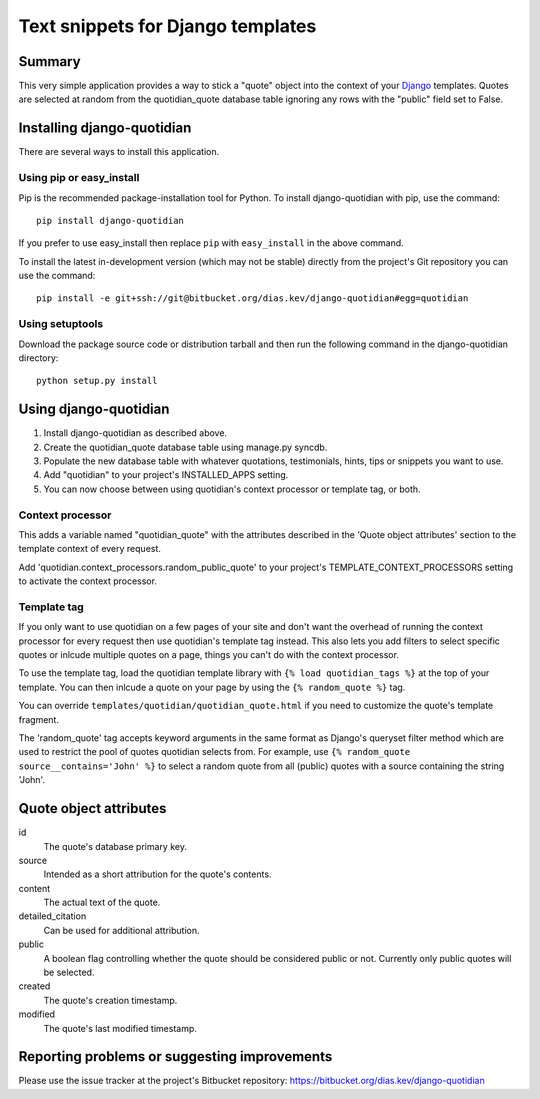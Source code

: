 Text snippets for Django templates
==================================

Summary
-------

This very simple application provides a way to stick a "quote" object into
the context of your `Django <https://www.djangoproject.com/>`_ templates. Quotes are selected at random from
the quotidian_quote database table ignoring any rows with the "public" field
set to False.


Installing django-quotidian
---------------------------

There are several ways to install this application.

Using pip or easy_install
^^^^^^^^^^^^^^^^^^^^^^^^^

Pip is the recommended package-installation tool for Python. To install
django-quotidian with pip, use the command::

    pip install django-quotidian

If you prefer to use easy_install then replace ``pip`` with ``easy_install``
in the above command.

To install the latest in-development version (which may not be stable) directly
from the project's Git repository you can use the command::

    pip install -e git+ssh://git@bitbucket.org/dias.kev/django-quotidian#egg=quotidian

Using setuptools
^^^^^^^^^^^^^^^^

Download the package source code or distribution tarball and then run the
following command in the django-quotidian directory::

    python setup.py install


Using django-quotidian
----------------------

1. Install django-quotidian as described above.
2. Create the quotidian_quote database table using manage.py syncdb.
3. Populate the new database table with whatever quotations, testimonials,
   hints, tips or snippets you want to use.
4. Add "quotidian" to your project's INSTALLED_APPS setting.
5. You can now choose between using quotidian's context processor or template
   tag, or both.

Context processor
^^^^^^^^^^^^^^^^^

This adds a variable named "quotidian_quote" with the attributes described in
the 'Quote object attributes' section to the template context of every request.

Add 'quotidian.context_processors.random_public_quote' to your project's
TEMPLATE_CONTEXT_PROCESSORS setting to activate the context processor.

Template tag
^^^^^^^^^^^^

If you only want to use quotidian on a few pages of your site and don't want
the overhead of running the context processor for every request then use
quotidian's template tag instead. This also lets you add filters to select
specific quotes or inlcude multiple quotes on a page, things you can't do with
the context processor.

To use the template tag, load the quotidian template library with
``{% load quotidian_tags %}`` at the top of your template. You can then inlcude 
a quote on your page by using the ``{% random_quote %}`` tag. 

You can override ``templates/quotidian/quotidian_quote.html`` if you need to
customize the quote's template fragment.

The 'random_quote' tag accepts keyword arguments in the same format as Django's
queryset filter method which are used to restrict the pool of quotes quotidian
selects from. For example, use ``{% random_quote source__contains='John' %}`` to
select a random quote from all (public) quotes with a source containing the
string 'John'.


Quote object attributes
-----------------------

id
    The quote's database primary key.

source
    Intended as a short attribution for the quote's contents.

content
    The actual text of the quote.

detailed_citation
    Can be used for additional attribution.

public
    A boolean flag controlling whether the quote should be considered public
    or not. Currently only public quotes will be selected.

created
    The quote's creation timestamp.

modified
    The quote's last modified timestamp.


Reporting problems or suggesting improvements
---------------------------------------------

Please use the issue tracker at the project's Bitbucket repository:
https://bitbucket.org/dias.kev/django-quotidian
